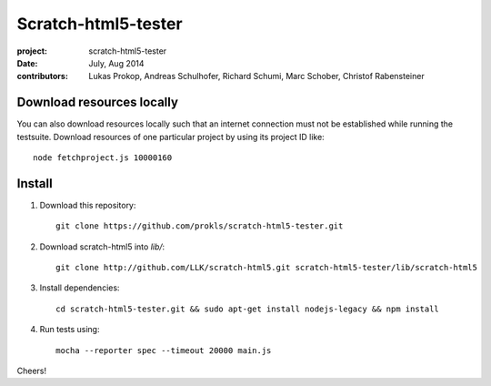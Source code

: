 Scratch-html5-tester
====================

:project:       scratch-html5-tester
:date:          July, Aug 2014
:contributors:  Lukas Prokop, Andreas Schulhofer, Richard Schumi, Marc Schober, Christof Rabensteiner

Download resources locally
~~~~~~~~~~~~~~~~~~~~~~~~~~

You can also download resources locally such that an internet connection must not be established while running the testsuite.
Download resources of one particular project by using its project ID like::

   node fetchproject.js 10000160

Install
~~~~~~~

1. Download this repository::

    git clone https://github.com/prokls/scratch-html5-tester.git

2. Download scratch-html5 into `lib/`::

    git clone http://github.com/LLK/scratch-html5.git scratch-html5-tester/lib/scratch-html5

3. Install dependencies::

    cd scratch-html5-tester.git && sudo apt-get install nodejs-legacy && npm install

4. Run tests using::

    mocha --reporter spec --timeout 20000 main.js

Cheers!
